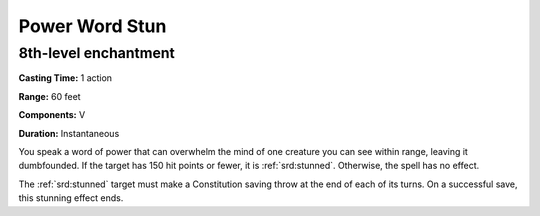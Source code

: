 
.. _srd:power-word-stun:

Power Word Stun
-------------------------------------------------------------

8th-level enchantment
^^^^^^^^^^^^^^^^^^^^^

**Casting Time:** 1 action

**Range:** 60 feet

**Components:** V

**Duration:** Instantaneous

You speak a word of power that can overwhelm the mind of one creature
you can see within range, leaving it dumbfounded. If the target has 150
hit points or fewer, it is :ref:`srd:stunned`. Otherwise, the spell has no effect.

The :ref:`srd:stunned` target must make a Constitution saving throw at the end of
each of its turns. On a successful save, this stunning effect ends.
